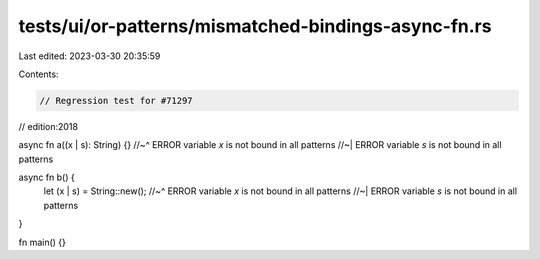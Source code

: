 tests/ui/or-patterns/mismatched-bindings-async-fn.rs
====================================================

Last edited: 2023-03-30 20:35:59

Contents:

.. code-block:: rs

    // Regression test for #71297
// edition:2018

async fn a((x | s): String) {}
//~^ ERROR variable `x` is not bound in all patterns
//~| ERROR variable `s` is not bound in all patterns

async fn b() {
    let (x | s) = String::new();
    //~^ ERROR variable `x` is not bound in all patterns
    //~| ERROR variable `s` is not bound in all patterns
}

fn main() {}


